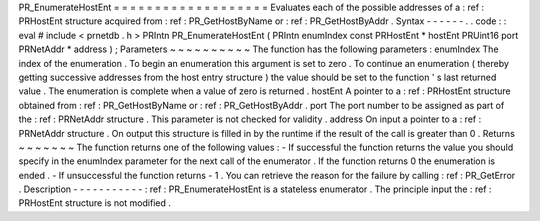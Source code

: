 PR_EnumerateHostEnt
=
=
=
=
=
=
=
=
=
=
=
=
=
=
=
=
=
=
=
Evaluates
each
of
the
possible
addresses
of
a
:
ref
:
PRHostEnt
structure
acquired
from
:
ref
:
PR_GetHostByName
or
:
ref
:
PR_GetHostByAddr
.
Syntax
-
-
-
-
-
-
.
.
code
:
:
eval
#
include
<
prnetdb
.
h
>
PRIntn
PR_EnumerateHostEnt
(
PRIntn
enumIndex
const
PRHostEnt
*
hostEnt
PRUint16
port
PRNetAddr
*
address
)
;
Parameters
~
~
~
~
~
~
~
~
~
~
The
function
has
the
following
parameters
:
enumIndex
The
index
of
the
enumeration
.
To
begin
an
enumeration
this
argument
is
set
to
zero
.
To
continue
an
enumeration
(
thereby
getting
successive
addresses
from
the
host
entry
structure
)
the
value
should
be
set
to
the
function
'
s
last
returned
value
.
The
enumeration
is
complete
when
a
value
of
zero
is
returned
.
hostEnt
A
pointer
to
a
:
ref
:
PRHostEnt
structure
obtained
from
:
ref
:
PR_GetHostByName
or
:
ref
:
PR_GetHostByAddr
.
port
The
port
number
to
be
assigned
as
part
of
the
:
ref
:
PRNetAddr
structure
.
This
parameter
is
not
checked
for
validity
.
address
On
input
a
pointer
to
a
:
ref
:
PRNetAddr
structure
.
On
output
this
structure
is
filled
in
by
the
runtime
if
the
result
of
the
call
is
greater
than
0
.
Returns
~
~
~
~
~
~
~
The
function
returns
one
of
the
following
values
:
-
If
successful
the
function
returns
the
value
you
should
specify
in
the
enumIndex
parameter
for
the
next
call
of
the
enumerator
.
If
the
function
returns
0
the
enumeration
is
ended
.
-
If
unsuccessful
the
function
returns
-
1
.
You
can
retrieve
the
reason
for
the
failure
by
calling
:
ref
:
PR_GetError
.
Description
-
-
-
-
-
-
-
-
-
-
-
:
ref
:
PR_EnumerateHostEnt
is
a
stateless
enumerator
.
The
principle
input
the
:
ref
:
PRHostEnt
structure
is
not
modified
.
